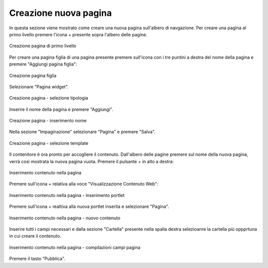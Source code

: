 Creazione nuova pagina
======================

In questa sezione viene mostrato come creare una nuova pagina sull'albero di navgazione.
Per creare una pagina al primo livello premere l'icona + presente sopra l'albero delle pagine.

.. figure:: /media/azionipagina_root.png
   :align: center
   :name: azionipagina-root
   :alt: Creazione pagina di primo livello
   
   Creazione pagina di primo livello

Per creare una pagina figlia di una pagina presente premere sull'icona con i tre puntini a destra del nome della pagina e premere "Aggiungi pagina figlia":

.. figure:: /media/azionipagina_child.png
   :align: center
   :name: azionipagina-child
   :alt: Creazione pagina figlia
   
   Creazione pagina figlia

Selezionare "Pagina widget".

.. figure:: /media/nuovapagina_tipo.png
   :align: center
   :name: nuovapagina-tipo
   :alt: Creazione pagina - selezione tipologia
   
   Creazione pagina - selezione tipologia

Inserire il nome della pagina e premere "Aggiungi".

.. figure:: /media/nuovapagina_nome.png
   :align: center
   :name: nuovapagina-nome
   :alt: Creazione pagina - inserimento nome
   
   Creazione pagina - inserimento nome

Nella sezione "Impaginazione" selezionare "Pagina" e premere "Salva".

.. figure:: /media/nuovapagina_template.png
   :align: center
   :name: nuovapagina-template
   :alt: Creazione pagina - selezione template
   
   Creazione pagina - selezione template

Il contenitore è ora pronto per accogliere il contenuto. Dall'albero delle pagine premere sul nome della nuova pagina, verrà così mostrata la nuova pagina vuota.
Premere il pulsante + in alto a destra:

.. figure:: /media/aggiungiportlet.png
   :align: center
   :name: aggiungiportlet
   :alt: Inserimento contenuto nella pagina
   
   Inserimento contenuto nella pagina

Premere sull'icona + relativa alla voce "Visualizzazione Contenuto Web":

.. figure:: /media/aggiungiwcd.png
   :align: center
   :name: aggiungiwcd
   :alt: Inserimento contenuto nella pagina - inserimento portlet
   
   Inserimento contenuto nella pagina - inserimento portlet

Premere sull'icona + realtiva alla nuova portlet inserita e selezionare "Pagina".

.. figure:: /media/nuovocontenuto_pagina.png
   :align: center
   :name: nuovocontenuto-pagina
   :alt: Inserimento contenuto nella pagina - nuovo contenuto
   
   Inserimento contenuto nella pagina - nuovo contenuto

Inserire tutti i campi necessari e dalla sezione "Cartella" presente nella spalla destra selezioanre la cartella più oppprtuna in cui creare il contenuto.

.. figure:: /media/edit_pagina.png
   :align: center
   :name: edit-pagina
   :alt: Inserimento contenuto nella pagina - compilazioni campi pagina
   
   Inserimento contenuto nella pagina - compilazioni campi pagina

Premere il tasto "Pubblica".
